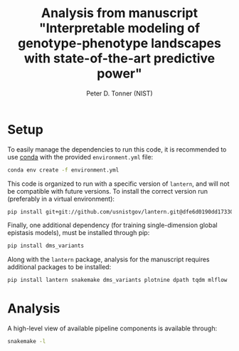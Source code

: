 #+TITLE: Analysis from manuscript "Interpretable modeling of genotype-phenotype landscapes with state-of-the-art predictive power"
#+AUTHOR: Peter D. Tonner (NIST)

* Setup
  
  To easily manage the dependencies to run this code, it is
  recommended to use [[https://docs.conda.io/en/latest/][conda]] with the provided ~environment.yml~ file:

  #+begin_src bash
    conda env create -f environment.yml
  #+end_src
  
  This code is organized to run with a specific version of ~lantern~,
  and will not be compatible with future versions. To install the
  correct version run (preferably in a virtual environment):
  #+begin_src bash
    pip install git+git://github.com/usnistgov/lantern.git@dfe6d0190dd17330147abd139208a51f89794be0
  #+end_src

  Finally, one additional dependency (for training single-dimension
  global epistasis models), must be installed through pip:
  #+begin_src bash
    pip install dms_variants
  #+end_src
  
  Along with the ~lantern~ package, analysis for the manuscript
  requires additional packages to be installed:
  #+begin_src bash
    pip install lantern snakemake dms_variants plotnine dpath tqdm mlflow
  #+end_src
  
* Analysis
  A high-level view of available pipeline components is available
  through:
  #+begin_src bash
    snakemake -l
  #+end_src
  
